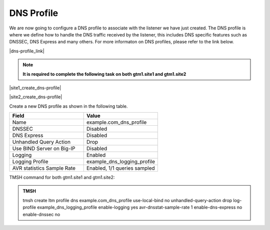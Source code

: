 DNS Profile
############################################

We are now going to configure a DNS profile to associate with the listener we have just created. The DNS profile is where we define how to handle the DNS traffic received by the listener, this includes DNS specific features such as DNSSEC, DNS Express and many others. For more informaton on DNS profiles, please refer to the link below.

|dns-profile_link|

.. |dns-profile_link| raw:: html

   <a href="https://support.f5.com/csp/article/K21520582" target="_blank">More information on DNS profiles</a>

.. note::  **It is required to complete the following task on both gtm1.site1 and gtm1.site2**

|site1_create_dns-profile|

.. |site1_create_dns-profile| raw:: html

   On gtm1.site<b>1</b> navigate to: <a href="https://gtm1.site1.example.com/tmui/Control/jspmap/tmui/dns/profile/dns/create.jsp" target="_blank">DNS ›› Delivery : Profiles : DNS</a>

|site2_create_dns-profile|

.. |site2_create_dns-profile| raw:: html

   On gtm1.site<b>2</b> navigate to: <a href="https://gtm1.site2.example.com/tmui/Control/jspmap/tmui/dns/profile/dns/create.jsp" target="_blank">DNS ›› Delivery : Profiles : DNS</a>

.. image:: /_static/class1/dns_profile_flyout.png
   :align: left

Create a new DNS profile as shown in the following table.

.. csv-table::
   :header: "Field", "Value"
   :widths: 15, 15

   "Name", "example.com_dns_profile"
   "DNSSEC", "Disabled"
   "DNS Express", "Disabled"
   "Unhandled Query Action", "Drop"
   "Use BIND Server on Big-IP", "Disabled"
   "Logging", "Enabled"
   "Logging Profile", "example_dns_logging_profile"
   "AVR statistics Sample Rate", "Enabled, 1/1 queries sampled"

.. image:: /_static/class1/dns_profile_settings.png
   :align: left

TMSH command for both gtm1.site1 and gtm1.site2:

.. admonition:: TMSH

   tmsh create ltm profile dns example.com_dns_profile use-local-bind no unhandled-query-action drop log-profile example_dns_logging_profile enable-logging yes avr-dnsstat-sample-rate 1 enable-dns-express no enable-dnssec no

